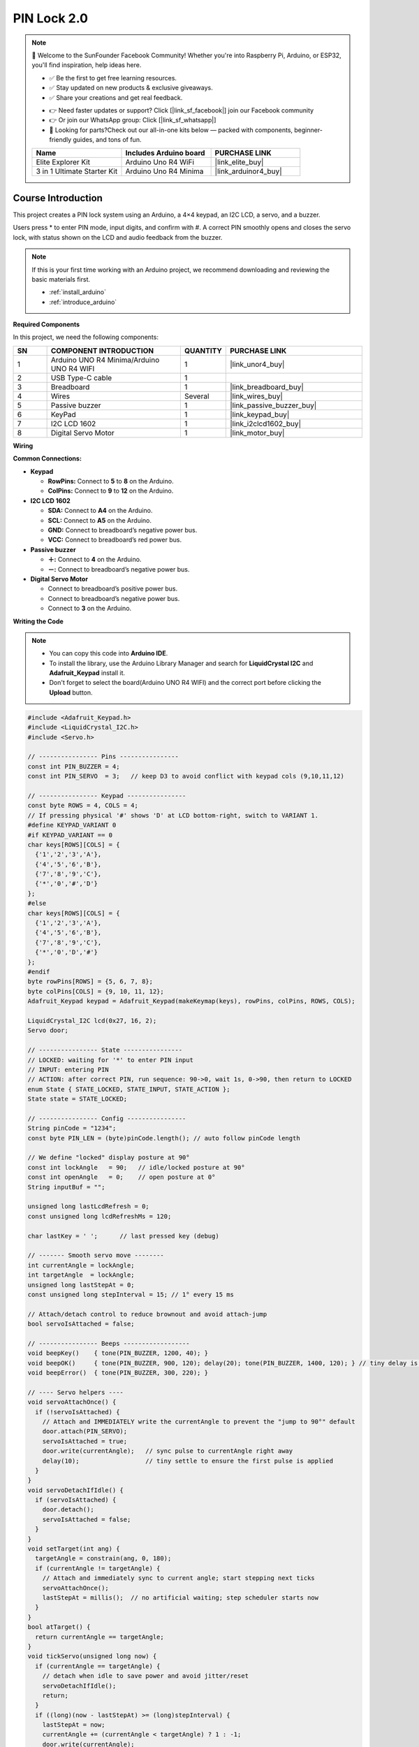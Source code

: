 .. _pin_lock2.0:

PIN Lock 2.0
==============================================================

.. note::
  
  🌟 Welcome to the SunFounder Facebook Community! Whether you're into Raspberry Pi, Arduino, or ESP32, you'll find inspiration, help ideas here.
   
  - ✅ Be the first to get free learning resources. 
   
  - ✅ Stay updated on new products & exclusive giveaways. 
   
  - ✅ Share your creations and get real feedback.
   
  * 👉 Need faster updates or support? Click [|link_sf_facebook|] join our Facebook community 

  * 👉 Or join our WhatsApp group: Click [|link_sf_whatsapp|]
   
  * 🎁 Looking for parts?Check out our all-in-one kits below — packed with components, beginner-friendly guides, and tons of fun.

  .. list-table::
    :widths: 20 20 20
    :header-rows: 1

    *   - Name	
        - Includes Arduino board
        - PURCHASE LINK
    *   - Elite Explorer Kit	
        - Arduino Uno R4 WiFi
        - |link_elite_buy|
    *   - 3 in 1 Ultimate Starter Kit
        - Arduino Uno R4 Minima
        - |link_arduinor4_buy|

Course Introduction
------------------------

This project creates a PIN lock system using an Arduino, a 4×4 keypad, an I2C LCD, a servo, and a buzzer.

Users press * to enter PIN mode, input digits, and confirm with #.
A correct PIN smoothly opens and closes the servo lock, with status shown on the LCD and audio feedback from the buzzer.

.. raw:: html
 
  <iframe width="700" height="394" src="https://www.youtube.com/embed/rQRycTPHb-A?si=oi95BPxHyXxwmhxV" title="YouTube video player" frameborder="0" allow="accelerometer; autoplay; clipboard-write; encrypted-media; gyroscope; picture-in-picture; web-share" referrerpolicy="strict-origin-when-cross-origin" allowfullscreen></iframe>

.. note::

  If this is your first time working with an Arduino project, we recommend downloading and reviewing the basic materials first.
  
  * :ref:`install_arduino`
  * :ref:`introduce_arduino`

**Required Components**

In this project, we need the following components:

.. list-table::
    :widths: 5 20 5 20
    :header-rows: 1

    *   - SN
        - COMPONENT INTRODUCTION	
        - QUANTITY
        - PURCHASE LINK

    *   - 1
        - Arduino UNO R4 Minima/Arduino UNO R4 WIFI
        - 1
        - |link_unor4_buy|
    *   - 2
        - USB Type-C cable
        - 1
        - 
    *   - 3
        - Breadboard
        - 1
        - |link_breadboard_buy|
    *   - 4
        - Wires
        - Several
        - |link_wires_buy|
    *   - 5
        - Passive buzzer
        - 1
        - |link_passive_buzzer_buy|
    *   - 6
        - KeyPad
        - 1
        - |link_keypad_buy|
    *   - 7
        - I2C LCD 1602
        - 1
        - |link_i2clcd1602_buy|
    *   - 8
        - Digital Servo Motor
        - 1
        - |link_motor_buy|


**Wiring**

.. image:: img/PIN_Lock2.0_bb.png

**Common Connections:**

* **Keypad**

  - **RowPins:** Connect to  **5** to **8** on the Arduino.
  - **ColPins:** Connect to **9** to **12** on the Arduino.

* **I2C LCD 1602**

  - **SDA:** Connect to **A4** on the Arduino.
  - **SCL:** Connect to **A5** on the Arduino.
  - **GND:** Connect to breadboard’s negative power bus.
  - **VCC:** Connect to breadboard’s red power bus.

* **Passive buzzer**

  - **＋:** Connect to **4** on the Arduino.
  - **－:** Connect to breadboard’s negative power bus.

* **Digital Servo Motor**

  - Connect to breadboard’s positive power bus.
  - Connect to breadboard’s negative power bus.
  - Connect to **3** on the Arduino.

**Writing the Code**

.. note::

    * You can copy this code into **Arduino IDE**. 
    * To install the library, use the Arduino Library Manager and search for **LiquidCrystal I2C** and **Adafruit_Keypad** install it.
    * Don't forget to select the board(Arduino UNO R4 WIFI) and the correct port before clicking the **Upload** button.

.. code-block:: arduino

      #include <Adafruit_Keypad.h>
      #include <LiquidCrystal_I2C.h>
      #include <Servo.h>

      // ---------------- Pins ----------------
      const int PIN_BUZZER = 4;
      const int PIN_SERVO  = 3;   // keep D3 to avoid conflict with keypad cols (9,10,11,12)

      // ---------------- Keypad ----------------
      const byte ROWS = 4, COLS = 4;
      // If pressing physical '#' shows 'D' at LCD bottom-right, switch to VARIANT 1.
      #define KEYPAD_VARIANT 0
      #if KEYPAD_VARIANT == 0
      char keys[ROWS][COLS] = {
        {'1','2','3','A'},
        {'4','5','6','B'},
        {'7','8','9','C'},
        {'*','0','#','D'}
      };
      #else
      char keys[ROWS][COLS] = {
        {'1','2','3','A'},
        {'4','5','6','B'},
        {'7','8','9','C'},
        {'*','0','D','#'}
      };
      #endif
      byte rowPins[ROWS] = {5, 6, 7, 8};
      byte colPins[COLS] = {9, 10, 11, 12};
      Adafruit_Keypad keypad = Adafruit_Keypad(makeKeymap(keys), rowPins, colPins, ROWS, COLS);

      LiquidCrystal_I2C lcd(0x27, 16, 2);
      Servo door;

      // ---------------- State ----------------
      // LOCKED: waiting for '*' to enter PIN input
      // INPUT: entering PIN
      // ACTION: after correct PIN, run sequence: 90->0, wait 1s, 0->90, then return to LOCKED
      enum State { STATE_LOCKED, STATE_INPUT, STATE_ACTION };
      State state = STATE_LOCKED;

      // ---------------- Config ----------------
      String pinCode = "1234";
      const byte PIN_LEN = (byte)pinCode.length(); // auto follow pinCode length

      // We define "locked" display posture at 90°
      const int lockAngle   = 90;   // idle/locked posture at 90°
      const int openAngle   = 0;    // open posture at 0°
      String inputBuf = "";

      unsigned long lastLcdRefresh = 0;
      const unsigned long lcdRefreshMs = 120;

      char lastKey = ' ';      // last pressed key (debug)

      // ------- Smooth servo move --------
      int currentAngle = lockAngle;
      int targetAngle  = lockAngle;
      unsigned long lastStepAt = 0;
      const unsigned long stepInterval = 15; // 1° every 15 ms

      // Attach/detach control to reduce brownout and avoid attach-jump
      bool servoIsAttached = false;

      // ---------------- Beeps ------------------
      void beepKey()    { tone(PIN_BUZZER, 1200, 40); }
      void beepOK()     { tone(PIN_BUZZER, 900, 120); delay(20); tone(PIN_BUZZER, 1400, 120); } // tiny delay is OK
      void beepError()  { tone(PIN_BUZZER, 300, 220); }

      // ---- Servo helpers ----
      void servoAttachOnce() {
        if (!servoIsAttached) {
          // Attach and IMMEDIATELY write the currentAngle to prevent the "jump to 90°" default
          door.attach(PIN_SERVO);
          servoIsAttached = true;
          door.write(currentAngle);   // sync pulse to currentAngle right away
          delay(10);                  // tiny settle to ensure the first pulse is applied
        }
      }
      void servoDetachIfIdle() {
        if (servoIsAttached) {
          door.detach();
          servoIsAttached = false;
        }
      }
      void setTarget(int ang) {
        targetAngle = constrain(ang, 0, 180);
        if (currentAngle != targetAngle) {
          // Attach and immediately sync to current angle; start stepping next ticks
          servoAttachOnce();
          lastStepAt = millis();  // no artificial waiting; step scheduler starts now
        }
      }
      bool atTarget() {
        return currentAngle == targetAngle;
      }
      void tickServo(unsigned long now) {
        if (currentAngle == targetAngle) {
          // detach when idle to save power and avoid jitter/reset
          servoDetachIfIdle();
          return;
        }
        if ((long)(now - lastStepAt) >= (long)stepInterval) {
          lastStepAt = now;
          currentAngle += (currentAngle < targetAngle) ? 1 : -1;
          door.write(currentAngle);
        }
      }

      // ---- UI helpers ----
      void putLastKeyDebug() {
        // Show the bottom-right last key ONLY in INPUT state to avoid overwriting "enter"
        if (state != STATE_INPUT) return;
        lcd.setCursor(14,1); lcd.print(' ');
        lcd.setCursor(15,1); lcd.print(lastKey);
      }

      void drawLocked() {
        lcd.setCursor(0,0); lcd.print("Status: LOCKED  ");
        lcd.setCursor(0,1); lcd.print("Press * to enter");
        putLastKeyDebug(); // safe: function returns early if not INPUT
      }
      void drawInput() {
        lcd.setCursor(0,0); lcd.print("Enter PIN       ");
        lcd.setCursor(0,1);
        // draw masked PIN (stars) followed by underscores
        for (byte i=0; i<PIN_LEN; i++) lcd.print(i < inputBuf.length() ? '*' : '_');

        // tail hint fits 16x2; ensure we don't overflow the line
        int used = PIN_LEN;
        if (used < 16) {
          lcd.setCursor(used, 1);
          // —— 根据你的要求：只显示  "  #=OK"
          String hint = F("  #=OK");
          int remain = 16 - used;
          if ((int)hint.length() > remain) hint.remove(remain);
          lcd.print(hint);
        }
        putLastKeyDebug(); // visible only in INPUT
      }
      void drawAction() {
        // During action sequence show English message as required
        lcd.setCursor(0,0); lcd.print("Unlock Success  ");
        lcd.setCursor(0,1); lcd.print("Please wait ... ");
        putLastKeyDebug(); // safe: not shown outside INPUT
      }

      // ---------------- Action Phases ----------------
      // After correct PIN: PHASE_TO_ZERO -> PHASE_WAIT_1S -> PHASE_BACK_TO_90
      enum ActionPhase { PHASE_IDLE, PHASE_TO_ZERO, PHASE_WAIT_1S, PHASE_BACK_TO_90 };
      ActionPhase actionPhase = PHASE_IDLE;
      unsigned long actionPhaseStart = 0;

      void startActionSequence() {
        actionPhase = PHASE_TO_ZERO;
        actionPhaseStart = millis();
        setTarget(openAngle); // 90 -> 0
      }

      void updateActionSequence(unsigned long now) {
        switch (actionPhase) {
          case PHASE_TO_ZERO:
            if (atTarget()) {
              actionPhase = PHASE_WAIT_1S;
              actionPhaseStart = now;
            }
            break;
          case PHASE_WAIT_1S:
            if ((long)(now - actionPhaseStart) >= 1000) { // wait 1 second
              actionPhase = PHASE_BACK_TO_90;
              setTarget(lockAngle); // 0 -> 90
            }
            break;
          case PHASE_BACK_TO_90:
            if (atTarget()) {
              // Sequence done: return to LOCKED UI/state
              actionPhase = PHASE_IDLE;
              enterState(STATE_LOCKED);
            }
            break;
          default: break;
        }
      }

      // ---------------- State transitions ----------------
      void enterState(State s) {
        state = s;
        if (s == STATE_LOCKED) {
          inputBuf = "";
          setTarget(lockAngle);    // ensure posture returns to 90°
          lastKey = ' ';           // clear debug char so bottom-right stays blank
        } else if (s == STATE_INPUT) {
          inputBuf = "";
        } else if (s == STATE_ACTION) {
          // Show action UI and kick off sequence
          startActionSequence();
        }
        lcd.clear();
        lastLcdRefresh = 0;
      }

      // ---------------- Key handling ----------------
      void handleKey(char k) {
        lastKey = k;
        beepKey();

        if (state == STATE_LOCKED) {
          if (k == '*') enterState(STATE_INPUT);
        }
        else if (state == STATE_INPUT) {
          if (k >= '0' && k <= '9') {
            if (inputBuf.length() < PIN_LEN) inputBuf += k;
          } else if (k == 'D') {
            if (inputBuf.length() > 0) inputBuf.remove(inputBuf.length()-1);
          } else if (k == 'C') {
            inputBuf = "";
          } else if (k == '#' || k == 'A') {  // A also works for confirm (helps during mapping debug)
            if (inputBuf.length() == PIN_LEN) {
              if (inputBuf == pinCode) {
                beepOK();
                enterState(STATE_ACTION);  // run 90->0->(1s)->90 then return to LOCKED
              } else {
                beepError();
                inputBuf = "";
              }
            } else {
              beepError();
            }
          }
        }
        else if (state == STATE_ACTION) {
          // During action we ignore keys; uncomment below to allow abort.
          // if (k == '#') enterState(STATE_LOCKED);
        }
      }

      // ---------------- LCD refresh ----------------
      void refreshLCD(unsigned long now) {
        if ((long)(now - lastLcdRefresh) < (long)lcdRefreshMs) return;
        lastLcdRefresh = now;

        if (state == STATE_LOCKED) drawLocked();
        else if (state == STATE_INPUT) drawInput();
        else if (state == STATE_ACTION) drawAction();
      }

      // ---------------- Setup & Loop ----------------
      void setup() {
        keypad.begin();
        lcd.init(); lcd.backlight();
        pinMode(PIN_BUZZER, OUTPUT);

        // Initialize servo at locked posture (90°)
        currentAngle = lockAngle;
        targetAngle  = lockAngle;

        // Attach -> immediately sync to currentAngle -> 给足时间真正回到 90° -> detach
        door.attach(PIN_SERVO);
        servoIsAttached = true;
        door.write(currentAngle);

        // —— 关键优化：上电时保持一段时间的脉冲，让舵机真的回到 90° —— //
        // 固定等待：根据常见舵机速度，600~800ms 较稳；这里取 700ms
        delay(700);

        servoDetachIfIdle();

        enterState(STATE_LOCKED);
      }

      void loop() {
        unsigned long now = millis();

        // keypad events (non-blocking)
        keypad.tick();
        while (keypad.available()) {
          keypadEvent e = keypad.read();
          if (e.bit.EVENT == KEY_JUST_PRESSED) handleKey((char)e.bit.KEY);
        }

        // smooth servo movement
        tickServo(now);

        // if in ACTION, update sequence sub-phases
        if (state == STATE_ACTION) {
          updateActionSequence(now);
        }

        // LCD refresh
        refreshLCD(now);
      }
